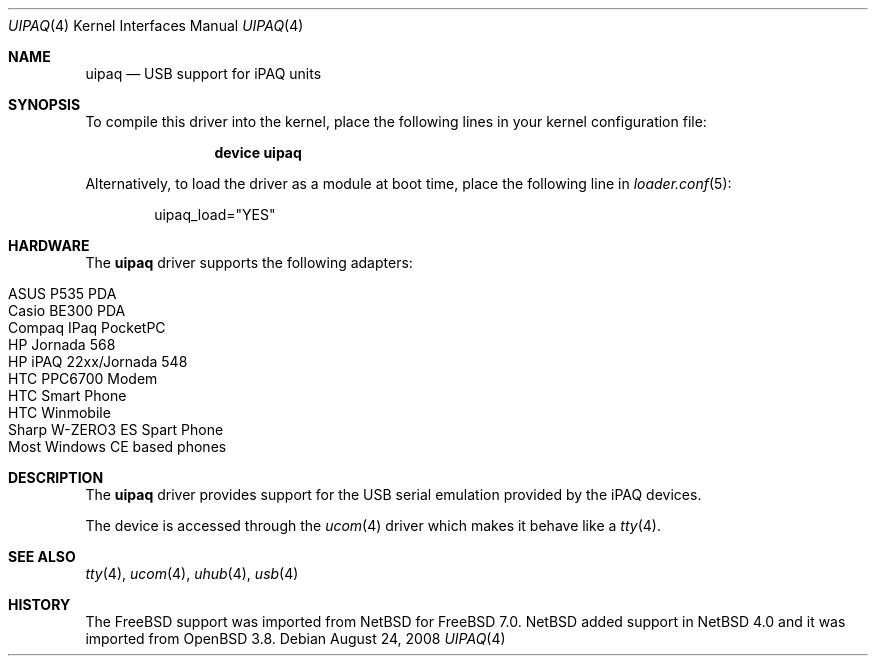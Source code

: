.\" $OpenBSD: uipaq.4,v 1.1 2005/06/17 23:50:35 deraadt Exp $
.\" $NetBSD: uipaq.4,v 1.3 2008/04/30 13:10:54 martin Exp $
.\"
.\" Copyright (c) 2001-2005 The NetBSD Foundation, Inc.
.\" All rights reserved.
.\"
.\" This code is derived from software contributed to The NetBSD Foundation
.\" by Lennart Augustsson.
.\"
.\" Redistribution and use in source and binary forms, with or without
.\" modification, are permitted provided that the following conditions
.\" are met:
.\" 1. Redistributions of source code must retain the above copyright
.\"    notice, this list of conditions and the following disclaimer.
.\" 2. Redistributions in binary form must reproduce the above copyright
.\"    notice, this list of conditions and the following disclaimer in the
.\"    documentation and/or other materials provided with the distribution.
.\"
.\" THIS SOFTWARE IS PROVIDED BY THE NETBSD FOUNDATION, INC. AND CONTRIBUTORS
.\" ``AS IS'' AND ANY EXPRESS OR IMPLIED WARRANTIES, INCLUDING, BUT NOT LIMITED
.\" TO, THE IMPLIED WARRANTIES OF MERCHANTABILITY AND FITNESS FOR A PARTICULAR
.\" PURPOSE ARE DISCLAIMED.  IN NO EVENT SHALL THE FOUNDATION OR CONTRIBUTORS
.\" BE LIABLE FOR ANY DIRECT, INDIRECT, INCIDENTAL, SPECIAL, EXEMPLARY, OR
.\" CONSEQUENTIAL DAMAGES (INCLUDING, BUT NOT LIMITED TO, PROCUREMENT OF
.\" SUBSTITUTE GOODS OR SERVICES; LOSS OF USE, DATA, OR PROFITS; OR BUSINESS
.\" INTERRUPTION) HOWEVER CAUSED AND ON ANY THEORY OF LIABILITY, WHETHER IN
.\" CONTRACT, STRICT LIABILITY, OR TORT (INCLUDING NEGLIGENCE OR OTHERWISE)
.\" ARISING IN ANY WAY OUT OF THE USE OF THIS SOFTWARE, EVEN IF ADVISED OF THE
.\" POSSIBILITY OF SUCH DAMAGE.
.\"
.\" $MidnightBSD$
.\"
.Dd August 24, 2008
.Dt UIPAQ 4
.Os
.Sh NAME
.Nm uipaq
.Nd USB support for iPAQ units
.Sh SYNOPSIS
To compile this driver into the kernel,
place the following lines in your
kernel configuration file:
.Bd -ragged -offset indent
.Cd "device uipaq"
.Ed
.Pp
Alternatively, to load the driver as a
module at boot time, place the following line in
.Xr loader.conf 5 :
.Bd -literal -offset indent
uipaq_load="YES"
.Ed
.Sh HARDWARE
The
.Nm
driver supports the following adapters:
.Pp
.Bl -tag -width Ds -offset indent -compact
.It ASUS P535 PDA
.It Casio BE300 PDA
.It Compaq IPaq PocketPC
.It HP Jornada 568
.It HP iPAQ 22xx/Jornada 548
.It HTC PPC6700 Modem
.It HTC Smart Phone
.It HTC Winmobile
.It Sharp W-ZERO3 ES Spart Phone
.It Most Windows CE based phones
.El
.Sh DESCRIPTION
The
.Nm
driver provides support for the USB serial emulation provided
by the iPAQ devices.
.Pp
The device is accessed through the
.Xr ucom 4
driver which makes it behave like a
.Xr tty 4 .
.Sh SEE ALSO
.Xr tty 4 ,
.Xr ucom 4 ,
.Xr uhub 4 ,
.Xr usb 4
.Sh HISTORY
The
.Fx 
support was imported from
.Nx 
for 
.Fx 7.0 .
.Nx
added support in
.Nx 4.0
and it was imported from
.Ox 3.8 .
